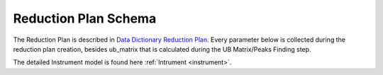 .. _reduction_plan:

Reduction Plan Schema
=======================

The Reduction Plan is described in `Data Dictionary Reduction Plan <https://ornlrse.clm.ibmcloud.com/rm/web#action=com.ibm.rdm.web.pages.showArtifactPage&artifactURI=https%3A%2F%2Fornlrse.clm.ibmcloud.com%2Frm%2Fresources%2FTX_FsGEMM9tEe6kustJDRk6kQ&vvc.configuration=https%3A%2F%2Fornlrse.clm.ibmcloud.com%2Frm%2Fcm%2Fstream%2F_DEcs8OHJEeyU5_2AJWnXOQ&componentURI=https%3A%2F%2Fornlrse.clm.ibmcloud.com%2Frm%2Frm-projects%2F_DADVIOHJEeyU5_2AJWnXOQ%2Fcomponents%2F_DEP4oOHJEeyU5_2AJWnXOQ>`_.
Every parameter below is collected during the reduction plan creation, besides ub_matrix that is calculated during the UB Matrix/Peaks Finding step.

The detailed Instrument model is found here :ref:`Intrument <instrument>`.

.. mermaid::

 classDiagram
    ReductionPlanModel "1" -->"1" InstrumentModel
    ReductionPlanModel "1" *--"1" CalibrationModel
    ReductionPlanModel "1" *--"1" NormalizationModel

    class ReductionPlanModel{
        +String reduction_plan_name
        +InstrumentModel instrument
        +String experiment
        +String run_range
        +String mask_filepath
        +String background_filepath
        +String grouping
        +String reduction_plan_filepath
        +String data_source_filepath
        +CalibrationModel calibration
        +NormalizationModel vanadium
        +Mantid:OrientedLattice ub_matrix
    }

    class InstrumentModel{
        <>
    }


    class CalibrationModel{
        +String detector_filepath
        +String tube_filepath
    }

    class NormalizationModel{
        +String flux_filepath
        +String solid_angle_filepath
    }
